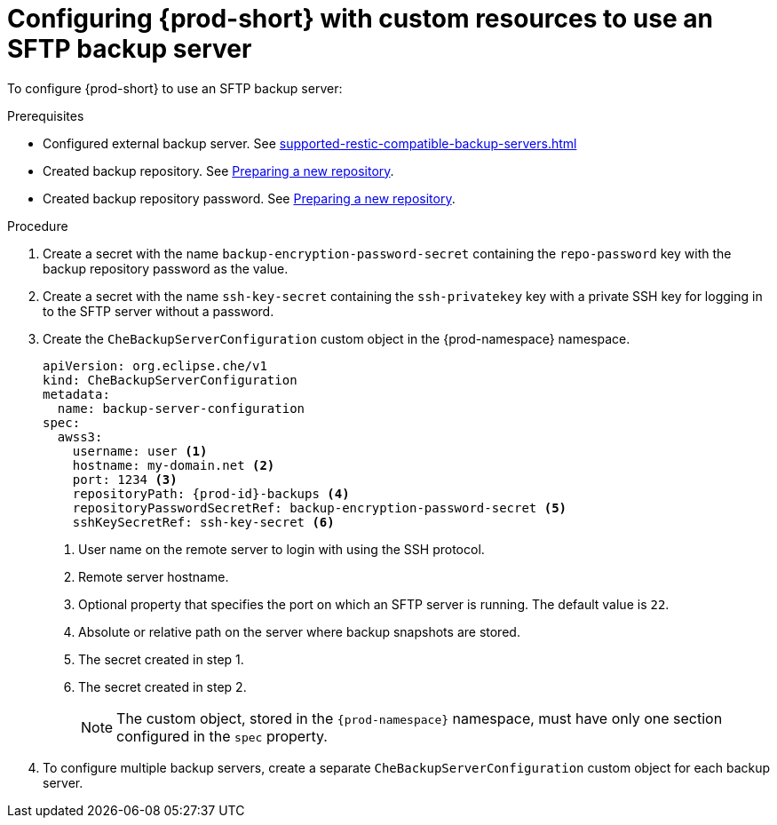 [id="configuring-prod-short-with-custom-resources-to-use-an-sftp-backup-server_{context}"]
= Configuring {prod-short} with custom resources to use an SFTP backup server

To configure {prod-short} to use an SFTP backup server:

.Prerequisites

* Configured external backup server. See xref:supported-restic-compatible-backup-servers.adoc[]
* Created backup repository. See link:https://restic.readthedocs.io/en/latest/030_preparing_a_new_repo.html[Preparing a new repository].
* Created backup repository password. See link:https://restic.readthedocs.io/en/latest/030_preparing_a_new_repo.html[Preparing a new repository].

.Procedure

. Create a secret with the name `backup-encryption-password-secret` containing the `repo-password` key with the backup repository password as the value.

. Create a secret with the name `ssh-key-secret` containing the `ssh-privatekey` key with a private SSH key for logging in to the SFTP server without a password.

. Create the `CheBackupServerConfiguration` custom object in the {prod-namespace} namespace.
+
[source,yaml,subs="+quotes,+attributes"]
----
apiVersion: org.eclipse.che/v1
kind: CheBackupServerConfiguration
metadata:
  name: backup-server-configuration
spec:
  awss3:
    username: user <1>
    hostname: my-domain.net <2>
    port: 1234 <3>
    repositoryPath: {prod-id}-backups <4>
    repositoryPasswordSecretRef: backup-encryption-password-secret <5>
    sshKeySecretRef: ssh-key-secret <6>
----
<1> User name on the remote server to login with using the SSH protocol.
<2> Remote server hostname.
<3> Optional property that specifies the port on which an SFTP server is running. The default value is `22`.
<4> Absolute or relative path on the server where backup snapshots are stored.
<5> The secret created in step 1.
<6> The secret created in step 2.
+
NOTE: The custom object, stored in the `{prod-namespace}` namespace, must have only one section configured in the `spec` property.

. To configure multiple backup servers, create a separate `CheBackupServerConfiguration` custom object for each backup server.